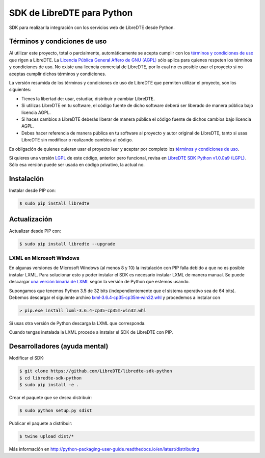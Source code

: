 SDK de LibreDTE para Python
===========================

.. image:: https://badge.fury.io/py/libredte.svg
    :target: https://pypi.python.org/pypi/libredte
.. .. image:: https://img.shields.io/pypi/status/libredte.svg
    :target: https://pypi.python.org/pypi/libredte
.. .. image:: https://img.shields.io/pypi/pyversions/libredte.svg
    :target: https://pypi.python.org/pypi/libredte
.. .. image:: https://img.shields.io/pypi/l/libredte.svg
    :target: https://raw.githubusercontent.com/LibreDTE/libredte-lib/master/COPYING

SDK para realizar la integración con los servicios web de LibreDTE desde Python.

Términos y condiciones de uso
-----------------------------

Al utilizar este proyecto, total o parcialmente, automáticamente se acepta
cumplir con los `términos y condiciones de uso <https://wiki.libredte.cl/doku.php/terminos>`_
que rigen a LibreDTE. La `Licencia Pública General Affero de GNU (AGPL) <https://raw.githubusercontent.com/LibreDTE/libredte-lib/master/COPYING>`_
sólo aplica para quienes respeten los términos y condiciones de uso. No existe
una licencia comercial de LibreDTE, por lo cual no es posible usar el proyecto
si no aceptas cumplir dichos términos y condiciones.

La versión resumida de los términos y condiciones de uso de LibreDTE que
permiten utilizar el proyecto, son los siguientes:

- Tienes la libertad de: usar, estudiar, distribuir y cambiar LibreDTE.
- Si utilizas LibreDTE en tu software, el código fuente de dicho software deberá
  ser liberado de manera pública bajo licencia AGPL.
- Si haces cambios a LibreDTE deberás liberar de manera pública el código fuente
  de dichos cambios bajo licencia AGPL.
- Debes hacer referencia de manera pública en tu software al proyecto y autor
  original de LibreDTE, tanto si usas LibreDTE sin modificar o realizando
  cambios al código.

Es obligación de quienes quieran usar el proyecto leer y aceptar por completo
los `términos y condiciones de uso <https://wiki.libredte.cl/doku.php/terminos>`_.

Si quieres una versión `LGPL <http://www.gnu.org/licenses/lgpl-3.0.en.html>`_
de este código, anterior pero funcional, revisa en
`LibreDTE SDK Python v1.0.0a9 (LGPL) <https://github.com/LibreDTE/libredte-sdk-python/releases/tag/v1.0.0a9>`_.
Sólo esa versión puede ser usada en código privativo, la actual no.

Instalación
-----------

Instalar desde PIP con:

.. code:: shell

    $ sudo pip install libredte

Actualización
-------------

Actualizar desde PIP con:

.. code:: shell

    $ sudo pip install libredte --upgrade

LXML en Microsoft Windows
~~~~~~~~~~~~~~~~~~~~~~~~~

En algunas versiones de Microsoft Windows (al menos 8 y 10) la instalación con
PIP falla debido a que no es posible instalar LXML. Para solucionar esto y poder
instalar el SDK es necesario instalar LXML de manera manual. Se puede descargar
`una versión binaria de LXML <http://www.lfd.uci.edu/~gohlke/pythonlibs/#lxml>`_
según la versión de Python que estemos usando.

Supongamos que tenemos Python 3.5 de 32 bits (independientemente que el sistema
operativo sea de 64 bits). Debemos descargar el siguiente archivo
`lxml‑3.6.4‑cp35‑cp35m‑win32.whl <http://www.lfd.uci.edu/~gohlke/pythonlibs/g7ckv9dk/lxml-3.6.4-cp35-cp35m-win32.whl>`_
y procedemos a instalar con

.. code:: shell

    > pip.exe install lxml-3.6.4-cp35-cp35m-win32.whl

Si usas otra versión de Python descarga la LXML que corresponda.

Cuando tengas instalada la LXML procede a instalar el SDK de LibreDTE con PIP.

Desarrolladores (ayuda mental)
------------------------------

Modificar el SDK:

.. code:: shell

    $ git clone https://github.com/LibreDTE/libredte-sdk-python
    $ cd libredte-sdk-python
    $ sudo pip install -e .

Crear el paquete que se desea distribuir:

.. code:: shell

    $ sudo python setup.py sdist

Publicar el paquete a distribuir:

.. code:: shell

    $ twine upload dist/*

Más información en `<http://python-packaging-user-guide.readthedocs.io/en/latest/distributing>`_
